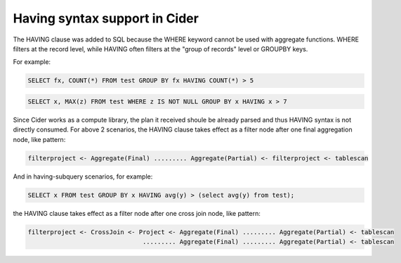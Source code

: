 =================================
Having syntax support in Cider
=================================

The HAVING clause was added to SQL because the WHERE keyword cannot be used with aggregate functions.
WHERE filters at the record level, while HAVING often filters at the "group of records" level or GROUPBY keys.

For example:

.. code-block:: sql

        SELECT fx, COUNT(*) FROM test GROUP BY fx HAVING COUNT(*) > 5


.. code-block:: sql

    	SELECT x, MAX(z) FROM test WHERE z IS NOT NULL GROUP BY x HAVING x > 7

Since Cider works as a compute library, the plan it received shoule be already parsed and thus HAVING syntax
is not directly consumed. For above 2 scenarios, the HAVING clause takes effect as a filter node
after one final aggregation node, like pattern:

.. code-block::

        filterproject <- Aggregate(Final) ......... Aggregate(Partial) <- filterproject <- tablescan

And in having-subquery scenarios, for example: 

.. code-block:: sql

        SELECT x FROM test GROUP BY x HAVING avg(y) > (select avg(y) from test);  

the HAVING clause takes effect as a filter node after one cross join node, like pattern:

.. code-block::

        filterproject <- CrossJoin <- Project <- Aggregate(Final) ......... Aggregate(Partial) <- tablescan
                                       ......... Aggregate(Final) ......... Aggregate(Partial) <- tablescan
